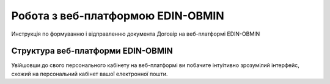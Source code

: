 Робота з веб-платформою EDIN-OBMIN
*****************************************
Инструкція по формуванню і відправленню документа Договір на веб-платформі EDIN-OBMIN

Структура веб-платформи EDIN-OBMIN
=======================================

Увійшовши до свого персонального кабінету на веб-платформі ви
побачите інтуітивно зрозумілий інтерфейс, схожий на персональний
кабінет вашої електронної пошти.
